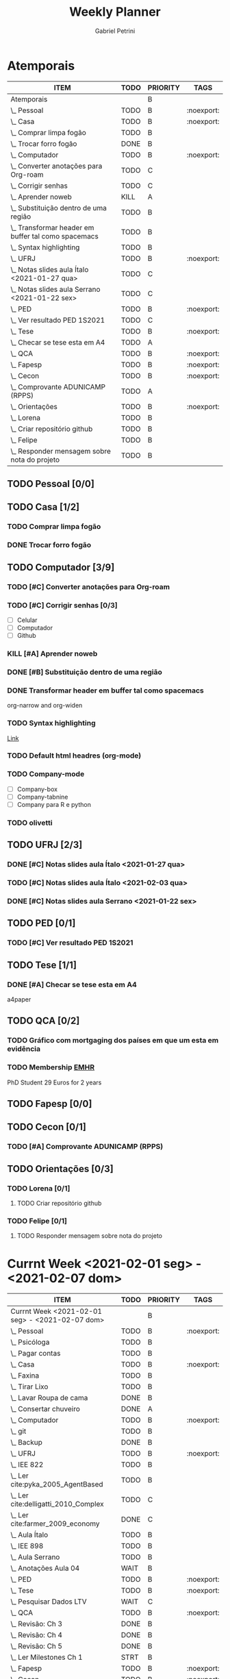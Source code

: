 #+STARTUP: overview hideblocks
#+OPTIONS: num:nil
#+TITLE: Weekly Planner
#+AUTHOR: Gabriel Petrini

* Properties :noexport:
* HTML headers                                         :noexport:ignore:
#+HTML_HEAD: <link rel="stylesheet" type="text/css" href="http://www.pirilampo.org/styles/readtheorg/css/htmlize.css"/>
#+HTML_HEAD: <link rel="stylesheet" type="text/css" href="http://www.pirilampo.org/styles/readtheorg/css/readtheorg.css"/>

#+HTML_HEAD: <script src="https://ajax.googleapis.com/ajax/libs/jquery/2.1.3/jquery.min.js"></script>
#+HTML_HEAD: <script src="https://maxcdn.bootstrapcdn.com/bootstrap/3.3.4/js/bootstrap.min.js"></script>
#+HTML_HEAD: <script type="text/javascript" src="http://www.pirilampo.org/styles/lib/js/jquery.stickytableheaders.min.js"></script>
#+HTML_HEAD: <script type="text/javascript" src="http://www.pirilampo.org/styles/readtheorg/js/readtheorg.js"></script>

* Atemporais
#+BEGIN: columnview :maxlevel 5 :id local :hlines 2 :indent t
| ITEM                                                  | TODO | PRIORITY | TAGS       |
|-------------------------------------------------------+------+----------+------------|
| Atemporais                                            |      | B        |            |
|-------------------------------------------------------+------+----------+------------|
| \_  Pessoal                                           | TODO | B        | :noexport: |
|-------------------------------------------------------+------+----------+------------|
| \_  Casa                                              | TODO | B        | :noexport: |
| \_    Comprar limpa fogão                             | TODO | B        |            |
| \_    Trocar forro fogão                              | DONE | B        |            |
|-------------------------------------------------------+------+----------+------------|
| \_  Computador                                        | TODO | B        | :noexport: |
| \_    Converter anotações para Org-roam               | TODO | C        |            |
| \_    Corrigir senhas                                 | TODO | C        |            |
| \_    Aprender noweb                                  | KILL | A        |            |
| \_    Substituição dentro de uma região               | TODO | B        |            |
| \_    Transformar header em buffer tal como spacemacs | TODO | B        |            |
| \_    Syntax highlighting                             | TODO | B        |            |
|-------------------------------------------------------+------+----------+------------|
| \_  UFRJ                                              | TODO | B        | :noexport: |
| \_    Notas slides aula Ítalo <2021-01-27 qua>        | TODO | C        |            |
| \_    Notas slides aula Serrano <2021-01-22 sex>      | TODO | C        |            |
|-------------------------------------------------------+------+----------+------------|
| \_  PED                                               | TODO | B        | :noexport: |
| \_    Ver resultado PED 1S2021                        | TODO | C        |            |
|-------------------------------------------------------+------+----------+------------|
| \_  Tese                                              | TODO | B        | :noexport: |
| \_    Checar se tese esta em A4                       | TODO | A        |            |
|-------------------------------------------------------+------+----------+------------|
| \_  QCA                                               | TODO | B        | :noexport: |
|-------------------------------------------------------+------+----------+------------|
| \_  Fapesp                                            | TODO | B        | :noexport: |
|-------------------------------------------------------+------+----------+------------|
| \_  Cecon                                             | TODO | B        | :noexport: |
| \_    Comprovante ADUNICAMP (RPPS)                    | TODO | A        |            |
|-------------------------------------------------------+------+----------+------------|
| \_  Orientações                                       | TODO | B        | :noexport: |
| \_    Lorena                                          | TODO | B        |            |
| \_      Criar repositório github                      | TODO | B        |            |
| \_    Felipe                                          | TODO | B        |            |
| \_      Responder mensagem sobre nota do projeto      | TODO | B        |            |
#+END

** TODO Pessoal [0/0]

** TODO Casa [1/2]

*** TODO Comprar limpa fogão

*** DONE Trocar forro fogão
CLOSED: [2021-02-02 ter 09:12]

** TODO Computador [3/9]

*** TODO [#C] Converter anotações para Org-roam

*** TODO [#C] Corrigir senhas [0/3]
- [ ] Celular
- [ ] Computador
- [ ] Github

*** KILL [#A] Aprender noweb
CLOSED: [2021-02-03 qua 08:32]

*** DONE [#B] Substituição dentro de uma região
CLOSED: [2021-02-04 qui 08:17]

*** DONE Transformar header em buffer tal como spacemacs
CLOSED: [2021-02-03 qua 22:34]
org-narrow and org-widen
*** TODO Syntax highlighting

[[https://www.reddit.com/r/emacs/comments/lbkmmz/the_best_syntax_highlighting_in_a_pdf_youll_see_a/?utm_medium=android_app&utm_source=share][Link]]
*** TODO Default html headres (org-mode)
*** TODO Company-mode
- [ ] Company-box
- [ ] Company-tabnine
- [ ] Company para R e python
*** TODO olivetti

** TODO UFRJ [2/3]

*** DONE [#C] Notas slides aula Ítalo <2021-01-27 qua>
CLOSED: [2021-02-03 qua 14:10]

*** TODO [#C] Notas slides aula Ítalo <2021-02-03 qua>
*** DONE [#C] Notas slides aula Serrano <2021-01-22 sex>
CLOSED: [2021-02-03 qua 14:47]

** TODO PED [0/1]

*** TODO [#C] Ver resultado PED 1S2021


** TODO Tese [1/1]

*** DONE [#A] Checar se tese esta em A4
CLOSED: [2021-02-04 qui 09:28]

a4paper
** TODO QCA [0/2]

*** TODO Gráfico com mortgaging dos países em que um esta em evidência

*** TODO Membership [[https://enhr.net/members/membership/][EMHR]]
PhD Student 29 Euros for 2 years

** TODO Fapesp [0/0]

** TODO Cecon [0/1]

*** TODO [#A] Comprovante ADUNICAMP (RPPS)

** TODO Orientações [0/3]

*** TODO Lorena [0/1]

**** TODO Criar repositório github

*** TODO Felipe [0/1]

**** TODO Responder mensagem sobre nota do projeto

* Currnt Week <2021-02-01 seg> - <2021-02-07 dom>
#+BEGIN: columnview :maxlevel 4 :id local :hlines 2 :indent t
| ITEM                                            | TODO | PRIORITY | TAGS       |
|-------------------------------------------------+------+----------+------------|
| Currnt Week <2021-02-01 seg> - <2021-02-07 dom> |      | B        |            |
|-------------------------------------------------+------+----------+------------|
| \_  Pessoal                                     | TODO | B        | :noexport: |
| \_    Psicóloga                                 | TODO | B        |            |
| \_    Pagar contas                              | TODO | B        |            |
|-------------------------------------------------+------+----------+------------|
| \_  Casa                                        | TODO | B        | :noexport: |
| \_    Faxina                                    | TODO | B        |            |
| \_    Tirar Lixo                                | TODO | B        |            |
| \_    Lavar Roupa de cama                       | DONE | B        |            |
| \_    Consertar chuveiro                        | DONE | A        |            |
|-------------------------------------------------+------+----------+------------|
| \_  Computador                                  | TODO | B        | :noexport: |
| \_    git                                       | TODO | B        |            |
| \_    Backup                                    | DONE | B        |            |
|-------------------------------------------------+------+----------+------------|
| \_  UFRJ                                        | TODO | B        | :noexport: |
| \_    IEE 822                                   | TODO | B        |            |
| \_      Ler cite:pyka_2005_AgentBased           | TODO | B        |            |
| \_      Ler cite:delligatti_2010_Complex        | TODO | C        |            |
| \_      Ler cite:farmer_2009_economy            | DONE | C        |            |
| \_      Aula Ítalo                              | TODO | B        |            |
| \_    IEE 898                                   | TODO | B        |            |
| \_      Aula Serrano                            | TODO | B        |            |
| \_      Anotações Aula 04                       | WAIT | B        |            |
|-------------------------------------------------+------+----------+------------|
| \_  PED                                         | TODO | B        | :noexport: |
|-------------------------------------------------+------+----------+------------|
| \_  Tese                                        | TODO | B        | :noexport: |
| \_    Pesquisar Dados LTV                       | WAIT | C        |            |
|-------------------------------------------------+------+----------+------------|
| \_  QCA                                         | TODO | B        | :noexport: |
| \_    Revisão: Ch 3                             | DONE | B        |            |
| \_    Revisão: Ch 4                             | DONE | B        |            |
| \_    Revisão: Ch 5                             | DONE | B        |            |
| \_    Ler Milestones Ch 1                       | STRT | B        |            |
|-------------------------------------------------+------+----------+------------|
| \_  Fapesp                                      | TODO | B        | :noexport: |
|-------------------------------------------------+------+----------+------------|
| \_  Cecon                                       | TODO | B        | :noexport: |
|-------------------------------------------------+------+----------+------------|
| \_  Artigos                                     | TODO | B        | :noexport: |
| \_    VECM                                      | TODO | B        |            |
| \_      Ler manuscrito                          | DONE | B        |            |
| \_      Pequenas correções                      | TODO | B        |            |
| \_      Reunião Lucas                           | WAIT | B        |            |
#+END:
** Pessoal [0/2]
*** TODO [#B] Psicóloga
*** TODO Pagar contas
- [X] Celular
- [ ] Cartão de crédito
- [ ] Psicóloga
- [X] Aluguel
** Casa [2/5]
*** TODO Faxina [1/2]
- [X] <2021-02-01 seg>
- [ ] <2021-02-05 sex>
*** TODO Tirar Lixo [0/3]
- [ ] <2021-02-01 seg>
- [ ] <2021-02-03 qua>
- [ ] <2021-02-05 sex>
*** DONE Lavar Roupa de cama
CLOSED: [2021-02-01 seg 15:08]
*** TODO Lavar Roupa
*** DONE [#A] Consertar chuveiro
CLOSED: [2021-02-02 ter 18:43]
- Valor: R$120.00
** Computador [1/2]

*** TODO git [2/5]
- [X] Seg
- [X] Ter
- [X] Qua
- [X] Qui
- [ ] Sex

*** DONE Backup
CLOSED: [2021-02-02 ter 19:31]

** UFRJ [1/2]
*** TODO IEE 822 [2/4]
**** TODO [#B] Ler cite:pyka_2005_AgentBased
- [ ] Fichar
**** TODO [#C] Ler cite:delligatti_2010_Complex
- [ ] Fichar
**** DONE [#C] Ler cite:farmer_2009_economy
CLOSED: [2021-02-02 ter 11:48]
**** DONE Aula Ítalo
CLOSED: [2021-02-03 qua 14:11]
*** DONE IEE 898
CLOSED: [2021-02-04 qui 18:44]
**** DONE Aula Serrano
CLOSED: [2021-02-04 qui 18:44]
**** DONE Anotações Aula 04
CLOSED: [2021-02-03 qua 14:47]
** PED [0/0]

** Tese [1/3]

*** DONE [#C] Pesquisar Dados
CLOSED: [2021-02-03 qua 19:03]

*** TODO LTV Jordà

*** TODO Real estate share of bank lending (figure 3, Jordà)
- [ ] Tabela
- [ ] Cores por agrupamento

** QCA [4/4]

*** DONE [#B] Revisão: Ch 3
CLOSED: [2021-02-01 seg 17:12]
*** DONE [#B] Revisão: Ch 4
CLOSED: [2021-02-01 seg 19:30]
*** DONE [#B] Revisão: Ch 5
CLOSED: [2021-02-02 ter 18:44]
*** DONE [#B] Ler Milestones Ch 1
CLOSED: [2021-02-04 qui 11:44]

** Fapesp [0/0]

** Cecon [0/0]

** DONE Artigos [1/1]
CLOSED: [2021-02-03 qua 17:34]
*** DONE VECM [3/3]
CLOSED: [2021-02-03 qua 17:34]
**** DONE Ler manuscrito
CLOSED: [2021-02-01 seg 19:37]
**** DONE Pequenas correções
CLOSED: [2021-02-03 qua 17:33]
**** DONE Reunião Lucas
CLOSED: [2021-02-03 qua 17:33]

* Currnt Week <2021-02-08 seg> - <2021-02-14 dom>
** Pessoal [0/2]
*** TODO [#B] Psicóloga
*** TODO Pagar contas
- [ ] Cartão de crédito <2021-02-10 qua>
** Casa [1/5]
*** TODO Faxina [1/2]
- [ ] <2021-02-09 ter>
- [ ] <2021-02-12 sex>
*** TODO Tirar Lixo [0/3]
- [ ] <2021-02-08 seg>
- [ ] <2021-02-10 qua>
- [ ] <2021-02-12 sex>
*** TODO Lavar Roupa de cama <2021-02-08 seg>
*** TODO Lavar Roupa <2021-02-12 sex>
** Computador [1/2]

*** TODO git [2/5]
- [ ] Seg
- [ ] Ter
- [ ] Qua
- [ ] Qui
- [ ] Sex

** UFRJ [0/2]
*** TODO IEE 822 [0/3]
**** TODO [#B] Ler cite:pyka_2005_AgentBased
- [ ] Fichar
**** TODO [#C] Ler cite:delligatti_2010_Complex
- [ ] Fichar
**** TODO Aula Ítalo
*** TODO IEE 898
**** TODO Aula Serrano
**** TODO Anotações Aula <2021-02-04 qui>
** PED [0/0]

** Tese [1/3]


** QCA [3/3]

*** [#B] Revisão: Ch 6
*** [#B] Revisão: Ch 7

** Fapesp [0/0]

** Cecon [0/0]

** TODO Artigos [0/1]
*** TODO VECM [3/3]
